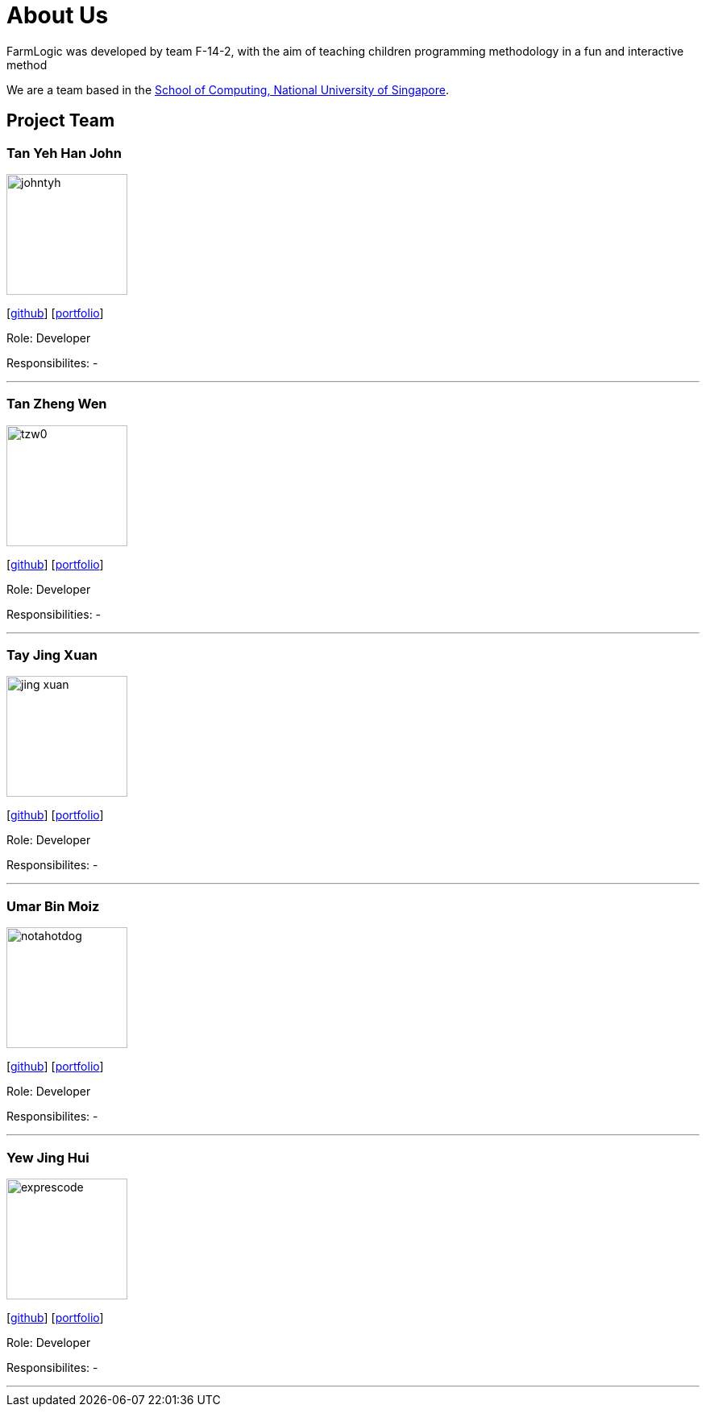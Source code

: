 # About Us

FarmLogic was developed by team F-14-2, with the aim of teaching children programming methodology in a fun and interactive method

We are a team based in the http://www.comp.nus.edu.sg[School of Computing, National University of Singapore].

## Project Team
### Tan Yeh Han John
image::https://github.com/AY1920S1-CS2113T-F14-2/main/blob/master/docs/images/johntyh.png[width="150", align="left"]

{empty}[http://github.com/TYH[github]] [https://github.com/AY1920S1-CS2113T-F14-2/main/blob/master/docs/team/%5BCS2113T-F14-2%5D%5BTAN%20YEH%20HAN%20JOHN%5DPPP.pdf[portfolio]]

Role: Developer

Responsibilites: -

'''

### Tan Zheng Wen
image::https://github.com/AY1920S1-CS2113T-F14-2/main/blob/master/docs/images/tzw0.png[width="150", align="left"]
{empty}[http://github.com/tzw0[github]] [https://github.com/AY1920S1-CS2113T-F14-2/main/blob/master/docs/team/%5BCS2113T-F14-2%5D%5BTan%20Zheng%20Wen%5DPPP%20.pdf[portfolio]]

Role: Developer

Responsibilities: -

'''

### Tay Jing Xuan
image::https://github.com/AY1920S1-CS2113T-F14-2/main/blob/master/docs/images/jing-xuan.png[width="150", align="left"]
{empty}[http://github.com/jing-xuan[github]] [https://github.com/AY1920S1-CS2113T-F14-2/main/blob/master/docs/team/%5BAY1920S1-CS2113T-F14-2%5D%5BTay%20Jing%20Xuan%5DPPP.pdf[portfolio]]

Role: Developer

Responsibilites: -

'''

### Umar Bin Moiz
image::https://github.com/AY1920S1-CS2113T-F14-2/main/blob/master/docs/images/notahotdog.png[width="150", align="left"]
{empty}[http://github.com/notahotdog[github]] [https://github.com/AY1920S1-CS2113T-F14-2/main/blob/master/docs/team/%5BAY1920S1-CS2113T-F14-2%5D%5BUmar%20Bin%20Moiz%5DPPP.pdf[portfolio]]

Role: Developer

Responsibilites: -

'''

### Yew Jing Hui
image::https://github.com/AY1920S1-CS2113T-F14-2/main/blob/master/docs/images/exprescode.png[width="150", align="left"]
{empty}[http://github.com/Expresscode[github]] [http://github.com/Expressscode[portfolio]]

Role: Developer

Responsibilites: -

'''
